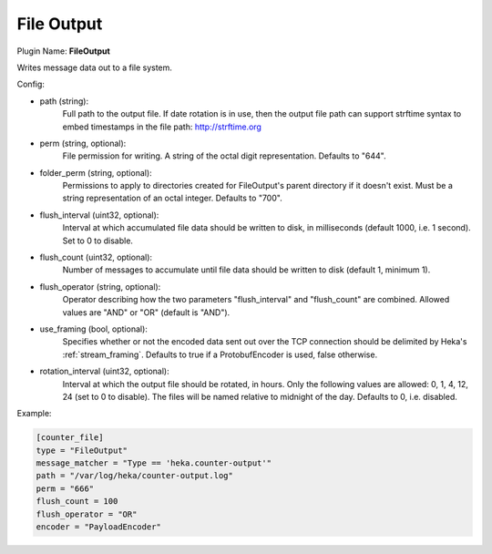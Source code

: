 .. _config_file_output:

File Output
===========

Plugin Name: **FileOutput**

Writes message data out to a file system.

Config:

- path (string):
    Full path to the output file. If date rotation is in use, then the output
    file path can support strftime syntax to embed timestamps in the
    file path: http://strftime.org
- perm (string, optional):
    File permission for writing. A string of the octal digit representation.
    Defaults to "644".
- folder_perm (string, optional):
    Permissions to apply to directories created for FileOutput's parent
    directory if it doesn't exist.  Must be a string representation of an
    octal integer. Defaults to "700".
- flush_interval (uint32, optional):
    Interval at which accumulated file data should be written to disk, in
    milliseconds (default 1000, i.e. 1 second). Set to 0 to disable.
- flush_count (uint32, optional):
    Number of messages to accumulate until file data should be written to disk
    (default 1, minimum 1).
- flush_operator (string, optional):
    Operator describing how the two parameters "flush_interval" and
    "flush_count" are combined. Allowed values are "AND" or "OR" (default is
    "AND").

.. versionadded:: 0.6

- use_framing (bool, optional):
    Specifies whether or not the encoded data sent out over the TCP connection
    should be delimited by Heka's :ref:`stream_framing`. Defaults to true if a
    ProtobufEncoder is used, false otherwise.

.. versionadded:: 0.9

- rotation_interval (uint32, optional):
    Interval at which the output file should be rotated, in hours. Only the
    following values are allowed: 0, 1, 4, 12, 24 (set to 0 to disable). The
    files will be named relative to midnight of the day. Defaults to 0, i.e.
    disabled.

Example:

.. code-block:: ini

    [counter_file]
    type = "FileOutput"
    message_matcher = "Type == 'heka.counter-output'"
    path = "/var/log/heka/counter-output.log"
    perm = "666"
    flush_count = 100
    flush_operator = "OR"
    encoder = "PayloadEncoder"
